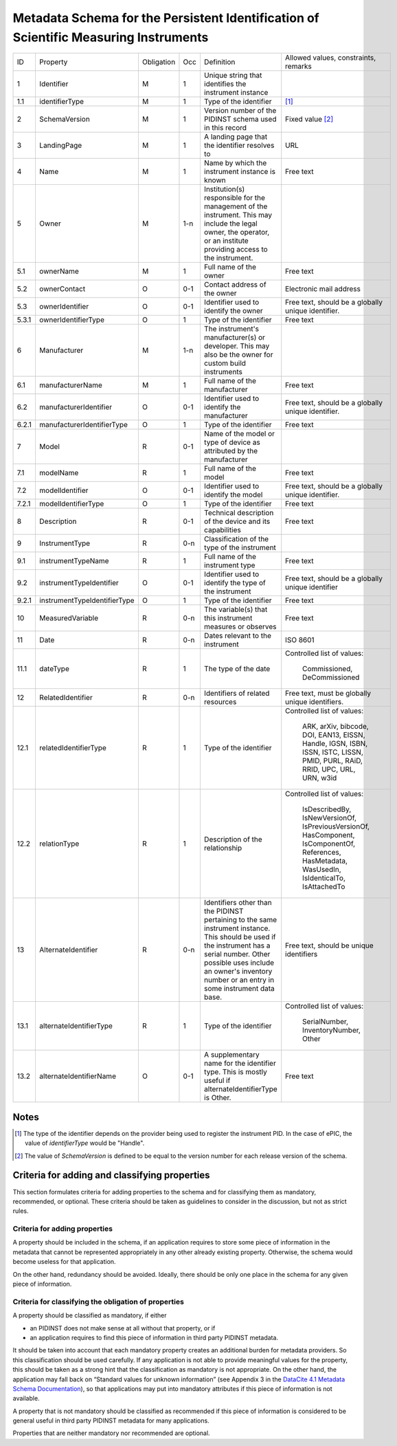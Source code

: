 Metadata Schema for the Persistent Identification of Scientific Measuring Instruments
=====================================================================================

+-------+------------------------------+------------+-----+--------------------------+------------------------+
| ID    | Property                     | Obligation | Occ | Definition               | Allowed values,        |
|       |                              |            |     |                          | constraints,           |
|       |                              |            |     |                          | remarks                |
+-------+------------------------------+------------+-----+--------------------------+------------------------+
| 1     | Identifier                   | M          | 1   | Unique string that       |                        |
|       |                              |            |     | identifies the           |                        |
|       |                              |            |     | instrument instance      |                        |
+-------+------------------------------+------------+-----+--------------------------+------------------------+
| 1.1   | identifierType               | M          | 1   | Type of the identifier   | [#identtype]_          |
+-------+------------------------------+------------+-----+--------------------------+------------------------+
| 2     | SchemaVersion                | M          | 1   | Version number of the    | Fixed value            |
|       |                              |            |     | PIDINST schema used in   | [#schemaversion]_      |
|       |                              |            |     | this record              |                        |
+-------+------------------------------+------------+-----+--------------------------+------------------------+
| 3     | LandingPage                  | M          | 1   | A landing page that      | URL                    |
|       |                              |            |     | the identifier           |                        |
|       |                              |            |     | resolves to              |                        |
|       |                              |            |     |                          |                        |
|       |                              |            |     |                          |                        |
+-------+------------------------------+------------+-----+--------------------------+------------------------+
| 4     | Name                         | M          | 1   | Name by which the        | Free text              |
|       |                              |            |     | instrument instance is   |                        |
|       |                              |            |     | known                    |                        |
+-------+------------------------------+------------+-----+--------------------------+------------------------+
| 5     | Owner                        | M          | 1-n | Institution(s)           |                        |
|       |                              |            |     | responsible for the      |                        |
|       |                              |            |     | management of the        |                        |
|       |                              |            |     | instrument. This may     |                        |
|       |                              |            |     | include the legal        |                        |
|       |                              |            |     | owner, the operator,     |                        |
|       |                              |            |     | or an institute          |                        |
|       |                              |            |     | providing access to      |                        |
|       |                              |            |     | the instrument.          |                        |
+-------+------------------------------+------------+-----+--------------------------+------------------------+
| 5.1   | ownerName                    | M          | 1   | Full name of the owner   | Free text              |
+-------+------------------------------+------------+-----+--------------------------+------------------------+
| 5.2   | ownerContact                 | O          | 0-1 | Contact address of the   | Electronic mail        |
|       |                              |            |     | owner                    | address                |
|       |                              |            |     |                          |                        |
+-------+------------------------------+------------+-----+--------------------------+------------------------+
| 5.3   | ownerIdentifier              | O          | 0-1 | Identifier used to       | Free text, should be   |
|       |                              |            |     | identify the owner       | a globally unique      |
|       |                              |            |     |                          | identifier.            |
+-------+------------------------------+------------+-----+--------------------------+------------------------+
| 5.3.1 | ownerIdentifierType          | O          | 1   | Type of the identifier   | Free text              |
+-------+------------------------------+------------+-----+--------------------------+------------------------+
| 6     | Manufacturer                 | M          | 1-n | The instrument's         |                        |
|       |                              |            |     | manufacturer(s) or       |                        |
|       |                              |            |     | developer. This may      |                        |
|       |                              |            |     | also be the owner for    |                        |
|       |                              |            |     | custom build             |                        |
|       |                              |            |     | instruments              |                        |
+-------+------------------------------+------------+-----+--------------------------+------------------------+
| 6.1   | manufacturerName             | M          | 1   | Full name of the         | Free text              |
|       |                              |            |     | manufacturer             |                        |
+-------+------------------------------+------------+-----+--------------------------+------------------------+
| 6.2   | manufacturerIdentifier       | O          | 0-1 | Identifier used to       | Free text, should be   |
|       |                              |            |     | identify the             | a globally unique      |
|       |                              |            |     | manufacturer             | identifier.            |
+-------+------------------------------+------------+-----+--------------------------+------------------------+
| 6.2.1 | manufacturerIdentifierType   | O          | 1   | Type of the identifier   | Free text              |
+-------+------------------------------+------------+-----+--------------------------+------------------------+
| 7     | Model                        | R          | 0-1 | Name of the model or     |                        |
|       |                              |            |     | type of device as        |                        |
|       |                              |            |     | attributed by the        |                        |
|       |                              |            |     | manufacturer             |                        |
+-------+------------------------------+------------+-----+--------------------------+------------------------+
| 7.1   | modelName                    | R          | 1   | Full name of the model   | Free text              |
+-------+------------------------------+------------+-----+--------------------------+------------------------+
| 7.2   | modelIdentifier              | O          | 0-1 | Identifier used to       | Free text, should be   |
|       |                              |            |     | identify the model       | a globally unique      |
|       |                              |            |     |                          | identifier.            |
+-------+------------------------------+------------+-----+--------------------------+------------------------+
| 7.2.1 | modelIdentifierType          | O          | 1   | Type of the identifier   | Free text              |
+-------+------------------------------+------------+-----+--------------------------+------------------------+
| 8     | Description                  | R          | 0-1 | Technical description    | Free text              |
|       |                              |            |     | of the device and its    |                        |
|       |                              |            |     | capabilities             |                        |
+-------+------------------------------+------------+-----+--------------------------+------------------------+
| 9     | InstrumentType               | R          | 0-n | Classification of the    |                        |
|       |                              |            |     | type of the instrument   |                        |
+-------+------------------------------+------------+-----+--------------------------+------------------------+
| 9.1   | instrumentTypeName           | R          | 1   | Full name of the         | Free text              |
|       |                              |            |     | instrument type          |                        |
+-------+------------------------------+------------+-----+--------------------------+------------------------+
| 9.2   | instrumentTypeIdentifier     | O          | 0-1 | Identifier used to       | Free text, should be a |
|       |                              |            |     | identify the type of the | globally unique        |
|       |                              |            |     | instrument               | identifier             |
+-------+------------------------------+------------+-----+--------------------------+------------------------+
| 9.2.1 | instrumentTypeIdentifierType | O          | 1   | Type of the identifier   | Free text              |
+-------+------------------------------+------------+-----+--------------------------+------------------------+
| 10    | MeasuredVariable             | R          | 0-n | The variable(s) that     | Free text              |
|       |                              |            |     | this instrument          |                        |
|       |                              |            |     | measures or observes     |                        |
+-------+------------------------------+------------+-----+--------------------------+------------------------+
| 11    | Date                         | R          | 0-n | Dates relevant to the    | ISO 8601               |
|       |                              |            |     | instrument               |                        |
+-------+------------------------------+------------+-----+--------------------------+------------------------+
| 11.1  | dateType                     | R          | 1   | The type of the date     | Controlled list        |
|       |                              |            |     |                          | of values:             |
|       |                              |            |     |                          |   Commissioned,        |
|       |                              |            |     |                          |   DeCommissioned       |
+-------+------------------------------+------------+-----+--------------------------+------------------------+
| 12    | RelatedIdentifier            | R          | 0-n | Identifiers of related   | Free text, must be     |
|       |                              |            |     | resources                | globally unique        |
|       |                              |            |     |                          | identifiers.           |
+-------+------------------------------+------------+-----+--------------------------+------------------------+
| 12.1  | relatedIdentifierType        | R          | 1   | Type of the identifier   | Controlled list        |
|       |                              |            |     |                          | of values:             |
|       |                              |            |     |                          |   ARK, arXiv, bibcode, |
|       |                              |            |     |                          |   DOI, EAN13, EISSN,   |
|       |                              |            |     |                          |   Handle, IGSN, ISBN,  |
|       |                              |            |     |                          |   ISSN, ISTC, LISSN,   |
|       |                              |            |     |                          |   PMID, PURL, RAiD,    |
|       |                              |            |     |                          |   RRID, UPC, URL,      |
|       |                              |            |     |                          |   URN, w3id            |
+-------+------------------------------+------------+-----+--------------------------+------------------------+
| 12.2  | relationType                 | R          | 1   | Description of the       | Controlled list        |
|       |                              |            |     | relationship             | of values:             |
|       |                              |            |     |                          |   IsDescribedBy,       |
|       |                              |            |     |                          |   IsNewVersionOf,      |
|       |                              |            |     |                          |   IsPreviousVersionOf, |
|       |                              |            |     |                          |   HasComponent,        |
|       |                              |            |     |                          |   IsComponentOf,       |
|       |                              |            |     |                          |   References,          |
|       |                              |            |     |                          |   HasMetadata,         |
|       |                              |            |     |                          |   WasUsedIn,           |
|       |                              |            |     |                          |   IsIdenticalTo,       |
|       |                              |            |     |                          |   IsAttachedTo         |
+-------+------------------------------+------------+-----+--------------------------+------------------------+
| 13    | AlternateIdentifier          | R          | 0-n | Identifiers other than   | Free text, should be   |
|       |                              |            |     | the PIDINST pertaining   | unique identifiers     |
|       |                              |            |     | to the same instrument   |                        |
|       |                              |            |     | instance.  This should   |                        |
|       |                              |            |     | be used if the           |                        |
|       |                              |            |     | instrument has a serial  |                        |
|       |                              |            |     | number.  Other possible  |                        |
|       |                              |            |     | uses include an owner's  |                        |
|       |                              |            |     | inventory number or an   |                        |
|       |                              |            |     | entry in some instrument |                        |
|       |                              |            |     | data base.               |                        |
+-------+------------------------------+------------+-----+--------------------------+------------------------+
| 13.1  | alternateIdentifierType      | R          | 1   | Type of the identifier   | Controlled list of     |
|       |                              |            |     |                          | values:                |
|       |                              |            |     |                          |   SerialNumber,        |
|       |                              |            |     |                          |   InventoryNumber,     |
|       |                              |            |     |                          |   Other                |
+-------+------------------------------+------------+-----+--------------------------+------------------------+
| 13.2  | alternateIdentifierName      | O          | 0-1 | A supplementary name for | Free text              |
|       |                              |            |     | the identifier type.     |                        |
|       |                              |            |     | This is mostly useful if |                        |
|       |                              |            |     | alternateIdentifierType  |                        |
|       |                              |            |     | is Other.                |                        |
+-------+------------------------------+------------+-----+--------------------------+------------------------+


Notes
-----

.. [#identtype] The type of the identifier depends on the provider
   being used to register the instrument PID.  In the case of ePIC,
   the value of `identifierType` would be "Handle".

.. [#schemaversion] The value of `SchemaVersion` is defined to be
   equal to the version number for each release version of the schema.

Criteria for adding and classifying properties
----------------------------------------------

This section formulates criteria for adding properties to the schema
and for classifying them as mandatory, recommended, or optional.
These criteria should be taken as guidelines to consider in the
discussion, but not as strict rules.

Criteria for adding properties
..............................

A property should be included in the schema, if an application
requires to store some piece of information in the metadata that
cannot be represented appropriately in any other already existing
property.  Otherwise, the schema would become useless for that
application.

On the other hand, redundancy should be avoided.  Ideally, there
should be only one place in the schema for any given piece of
information.

Criteria for classifying the obligation of properties
.....................................................

A property should be classified as mandatory, if either

- an PIDINST does not make sense at all without that property, or if

- an application requires to find this piece of information in third
  party PIDINST metadata.

It should be taken into account that each mandatory property creates
an additional burden for metadata providers.  So this classification
should be used carefully.  If any application is not able to provide
meaningful values for the property, this should be taken as a strong
hint that the classification as mandatory is not appropriate.  On the
other hand, the application may fall back on “Standard values for
unknown information” (see Appendix 3 in the `DataCite 4.1 Metadata
Schema Documentation`_), so that applications may put into mandatory
attributes if this piece of information is not available.

A property that is not mandatory should be classified as recommended
if this piece of information is considered to be general useful in
third party PIDINST metadata for many applications.

Properties that are neither mandatory nor recommended are optional.


.. _DataCite 4.1 Metadata Schema Documentation: https://schema.datacite.org/meta/kernel-4.1/
